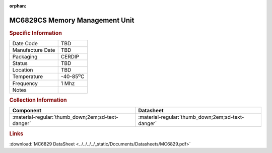 :orphan:

.. _MC6829CS:

MC6829CS Memory Management Unit
===============================

.. image:: ../../../../images/NOIMAGE.png
   :width: 400
   :align: center

.. rubric:: Specific Information

.. csv-table:: 
   :widths: auto

   "Date Code","TBD"
   "Manufacture Date","TBD"
   "Packaging","CERDIP"
   "Status","TBD"
   "Location","TBD"
   "Temperature","-40-85\ :sup:`o`\ C"
   "Frequency","1 Mhz"
   "Notes",""


.. rubric:: Collection Information

.. csv-table:: 
   :header: "Component","Datasheet"
   :widths: auto

   ":material-regular:`thumb_down;2em;sd-text-danger`",":material-regular:`thumb_down;2em;sd-text-danger`"

.. rubric:: Links

:download:`MC6829 DataSheet <../../../../_static/Documents/Datasheets/MC6829.pdf>`
